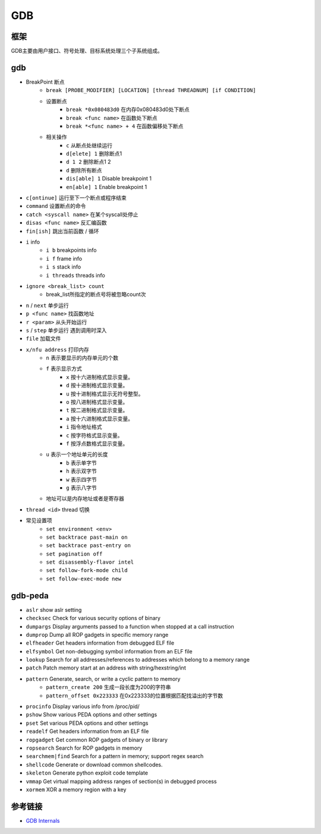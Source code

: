 GDB
========================================

框架
----------------------------------------
GDB主要由用户接口、符号处理、目标系统处理三个子系统组成。

gdb
----------------------------------------
- BreakPoint 断点
    - ``break [PROBE_MODIFIER] [LOCATION] [thread THREADNUM] [if CONDITION]``
    - 设置断点
        - ``break *0x080483d0`` 在内存0x080483d0处下断点
        - ``break <func name>`` 在函数处下断点
        - ``break *<func name> + 4`` 在函数偏移处下断点
    - 相关操作
        - ``c`` 从断点处继续运行
        - ``d[elete] 1`` 删除断点1
        - ``d 1 2`` 删除断点1 2
        - ``d`` 删除所有断点
        - ``dis[able] 1`` Disable breakpoint 1
        - ``en[able] 1`` Enable breakpoint 1
- ``c[ontinue]`` 运行至下一个断点或程序结束
- ``command`` 设置断点的命令
- ``catch <syscall name>`` 在某个syscall处停止
- ``disas <func name>`` 反汇编函数
- ``fin[ish]`` 跳出当前函数 / 循环
- ``i`` info
    - ``i b`` breakpoints info
    - ``i f`` frame info
    - ``i s`` stack info
    - ``i threads`` threads info
- ``ignore <break_list> count``
    - break_list所指定的断点号将被忽略count次
- ``n`` / ``next`` 单步运行
- ``p <func name>`` 找函数地址
- ``r <param>`` 从头开始运行
- ``s`` / ``step`` 单步运行 遇到调用时深入
- ``file`` 加载文件
- ``x/nfu address`` 打印内存
    - ``n`` 表示要显示的内存单元的个数
    - ``f`` 表示显示方式
        - ``x`` 按十六进制格式显示变量。
        - ``d`` 按十进制格式显示变量。
        - ``u`` 按十进制格式显示无符号整型。
        - ``o`` 按八进制格式显示变量。
        - ``t`` 按二进制格式显示变量。
        - ``a`` 按十六进制格式显示变量。
        - ``i`` 指令地址格式
        - ``c`` 按字符格式显示变量。
        - ``f`` 按浮点数格式显示变量。
    - ``u`` 表示一个地址单元的长度
        - ``b`` 表示单字节
        - ``h`` 表示双字节
        - ``w`` 表示四字节
        - ``g`` 表示八字节
    - 地址可以是内存地址或者是寄存器
- ``thread <id>`` thread 切换
- 常见设置项
    - ``set environment <env>``
    - ``set backtrace past-main on``
    - ``set backtrace past-entry on``
    - ``set pagination off``
    - ``set disassembly-flavor intel``
    - ``set follow-fork-mode child``
    - ``set follow-exec-mode new``

gdb-peda
----------------------------------------
- ``aslr`` show aslr setting
- ``checksec`` Check for various security options of binary
- ``dumpargs`` Display arguments passed to a function when stopped at a call instruction
- ``dumprop`` Dump all ROP gadgets in specific memory range
- ``elfheader`` Get headers information from debugged ELF file
- ``elfsymbol`` Get non-debugging symbol information from an ELF file
- ``lookup`` Search for all addresses/references to addresses which belong to a memory range
- ``patch`` Patch memory start at an address with string/hexstring/int
- ``pattern`` Generate, search, or write a cyclic pattern to memory
    - ``pattern_create 200`` 生成一段长度为200的字符串
    - ``pattern_offset 0x223333`` 在0x223333的位置根据匹配找溢出的字节数
- ``procinfo`` Display various info from /proc/pid/
- ``pshow`` Show various PEDA options and other settings
- ``pset`` Set various PEDA options and other settings
- ``readelf`` Get headers information from an ELF file
- ``ropgadget`` Get common ROP gadgets of binary or library
- ``ropsearch`` Search for ROP gadgets in memory
- ``searchmem|find`` Search for a pattern in memory; support regex search
- ``shellcode`` Generate or download common shellcodes.
- ``skeleton`` Generate python exploit code template
- ``vmmap`` Get virtual mapping address ranges of section(s) in debugged process
- ``xormem`` XOR a memory region with a key

参考链接
----------------------------------------
- `GDB Internals <http://www.deansys.com/doc/gdbInternals/gdbint_toc.html>`_
